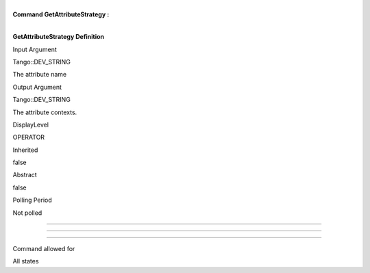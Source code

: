 | 
| **Command GetAttributeStrategy :**

| 

**GetAttributeStrategy Definition**

Input Argument

Tango::DEV\_STRING

The attribute name

Output Argument

Tango::DEV\_STRING

The attribute contexts.

DisplayLevel

OPERATOR

..

Inherited

false

..

Abstract

false

..

Polling Period

Not polled

..

--------------

--------------

--------------

Command allowed for

All states

..
